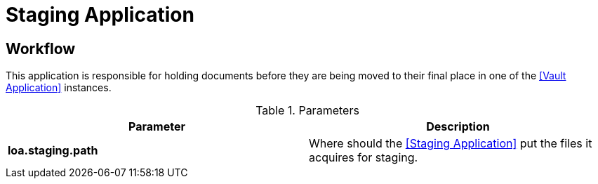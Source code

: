= Staging Application

== Workflow

This application is responsible for holding documents before they are being moved to their final place in one of the <<Vault Application>> instances.

.Parameters
|===
| Parameter | Description

| **loa.staging.path**
| Where should the <<Staging Application>> put the files it acquires for staging.

|===
